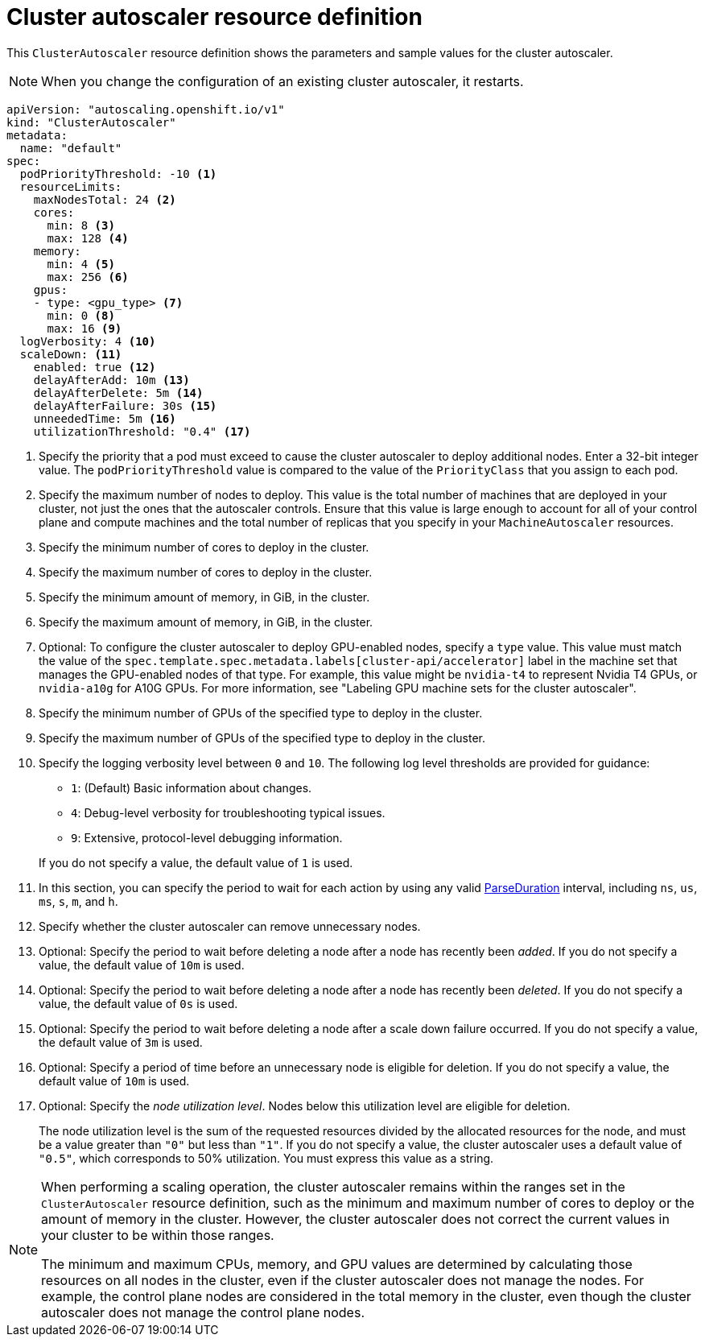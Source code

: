 // Module included in the following assemblies:
//
// * machine_management/applying-autoscaling.adoc
// * post_installation_configuration/cluster-tasks.adoc

:_mod-docs-content-type: REFERENCE
[id="cluster-autoscaler-cr_{context}"]
= Cluster autoscaler resource definition

This `ClusterAutoscaler` resource definition shows the parameters and sample values for the cluster autoscaler.

[NOTE]
====
When you change the configuration of an existing cluster autoscaler, it restarts.
====

[source,yaml]
----
apiVersion: "autoscaling.openshift.io/v1"
kind: "ClusterAutoscaler"
metadata:
  name: "default"
spec:
  podPriorityThreshold: -10 <1>
  resourceLimits:
    maxNodesTotal: 24 <2>
    cores:
      min: 8 <3>
      max: 128 <4>
    memory:
      min: 4 <5>
      max: 256 <6>
    gpus:
    - type: <gpu_type> <7>
      min: 0 <8>
      max: 16 <9>
  logVerbosity: 4 <10>
  scaleDown: <11>
    enabled: true <12>
    delayAfterAdd: 10m <13>
    delayAfterDelete: 5m <14>
    delayAfterFailure: 30s <15>
    unneededTime: 5m <16>
    utilizationThreshold: "0.4" <17>
----
<1> Specify the priority that a pod must exceed to cause the cluster autoscaler to deploy additional nodes. Enter a 32-bit integer value. The `podPriorityThreshold` value is compared to the value of the `PriorityClass` that you assign to each pod.
<2> Specify the maximum number of nodes to deploy. This value is the total number of machines that are deployed in your cluster, not just the ones that the autoscaler controls. Ensure that this value is large enough to account for all of your control plane and compute machines and the total number of replicas that you specify in your `MachineAutoscaler` resources.
<3> Specify the minimum number of cores to deploy in the cluster.
<4> Specify the maximum number of cores to deploy in the cluster.
<5> Specify the minimum amount of memory, in GiB, in the cluster.
<6> Specify the maximum amount of memory, in GiB, in the cluster.
<7> Optional: To configure the cluster autoscaler to deploy GPU-enabled nodes, specify a `type` value.
This value must match the value of the `spec.template.spec.metadata.labels[cluster-api/accelerator]` label in the machine set that manages the GPU-enabled nodes of that type.
For example, this value might be `nvidia-t4` to represent Nvidia T4 GPUs, or `nvidia-a10g` for A10G GPUs.
For more information, see "Labeling GPU machine sets for the cluster autoscaler".
<8> Specify the minimum number of GPUs of the specified type to deploy in the cluster.
<9> Specify the maximum number of GPUs of the specified type to deploy in the cluster.
<10> Specify the logging verbosity level between `0` and `10`. The following log level thresholds are provided for guidance:
+
--
* `1`: (Default) Basic information about changes.
* `4`: Debug-level verbosity for troubleshooting typical issues.
* `9`: Extensive, protocol-level debugging information.
--
+
If you do not specify a value, the default value of `1` is used.
<11> In this section, you can specify the period to wait for each action by using any valid link:https://golang.org/pkg/time/#ParseDuration[ParseDuration] interval, including `ns`, `us`, `ms`, `s`, `m`, and `h`.
<12> Specify whether the cluster autoscaler can remove unnecessary nodes.
<13> Optional: Specify the period to wait before deleting a node after a node has recently been _added_. If you do not specify a value, the default value of `10m` is used.
<14> Optional: Specify the period to wait before deleting a node after a node has recently been _deleted_. If you do not specify a value, the default value of `0s` is used.
<15> Optional: Specify the period to wait before deleting a node after a scale down failure occurred. If you do not specify a value, the default value of `3m` is used.
<16> Optional: Specify a period of time before an unnecessary node is eligible for deletion. If you do not specify a value, the default value of `10m` is used.
<17> Optional:  Specify the _node utilization level_. Nodes below this utilization level are eligible for deletion.
+
The node utilization level is the sum of the requested resources divided by the allocated resources for the node, and must be a value greater than `"0"` but less than `"1"`. If you do not specify a value, the cluster autoscaler uses a default value of `"0.5"`, which corresponds to 50% utilization. You must express this value as a string.
// Might be able to add a formula to show this visually, but need to look into asciidoc math formatting and what our tooling supports.

[NOTE]
====
When performing a scaling operation, the cluster autoscaler remains within the ranges set in the `ClusterAutoscaler` resource definition, such as the minimum and maximum number of cores to deploy or the amount of memory in the cluster. However, the cluster autoscaler does not correct the current values in your cluster to be within those ranges.

The minimum and maximum CPUs, memory, and GPU values are determined by calculating those resources on all nodes in the cluster, even if the cluster autoscaler does not manage the nodes. For example, the control plane nodes are considered in the total memory in the cluster, even though the cluster autoscaler does not manage the control plane nodes.
====
